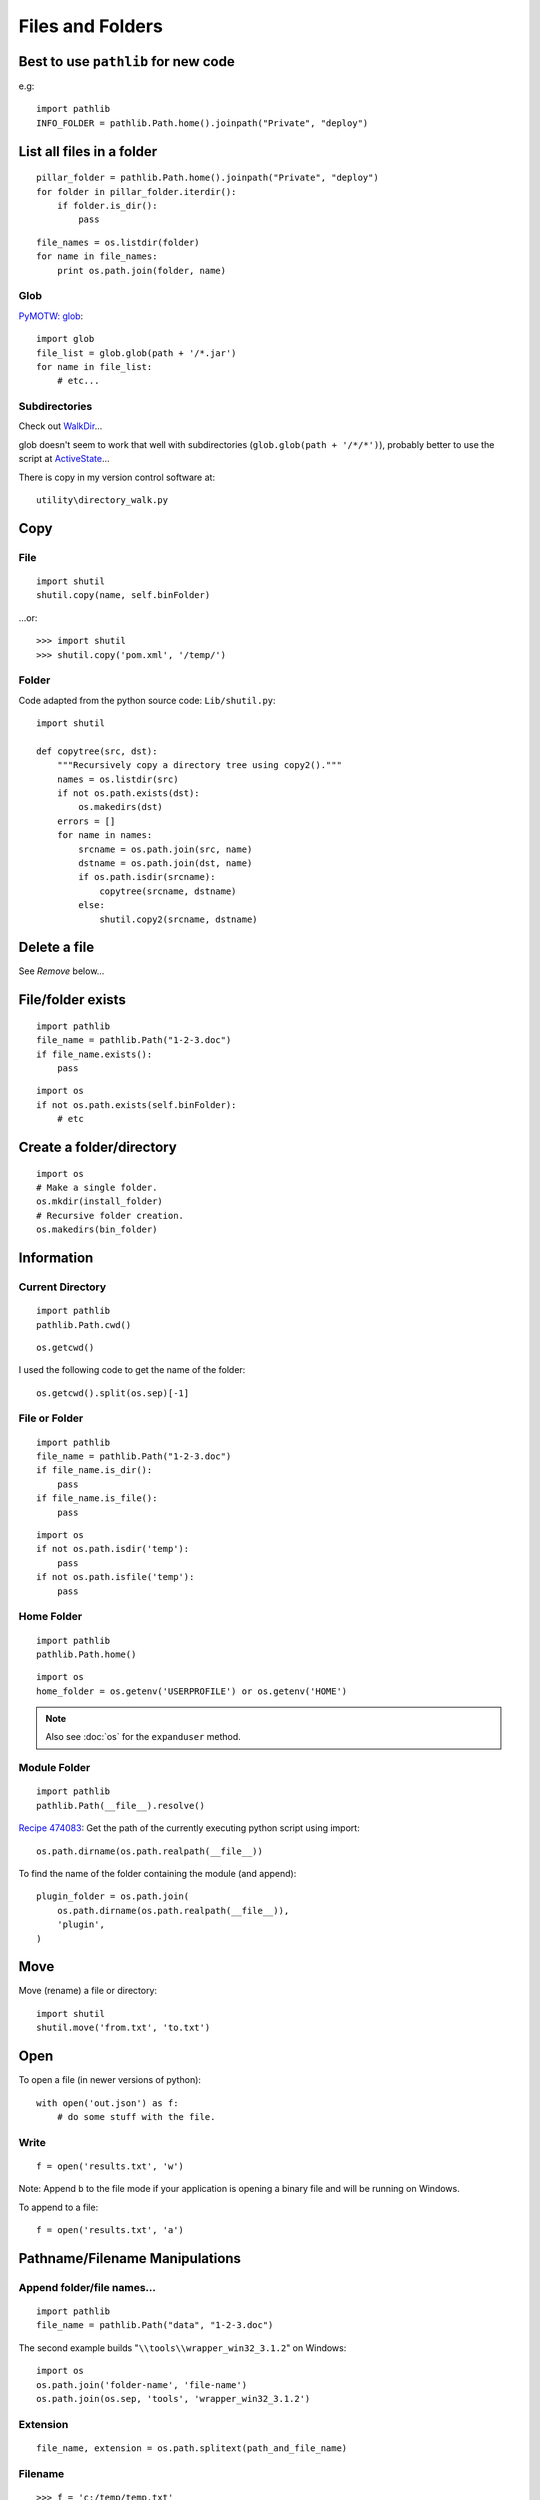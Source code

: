 Files and Folders
*****************

.. highlight:: python

Best to use ``pathlib`` for new code
====================================

e.g::

  import pathlib
  INFO_FOLDER = pathlib.Path.home().joinpath("Private", "deploy")

List all files in a folder
==========================

::

  pillar_folder = pathlib.Path.home().joinpath("Private", "deploy")
  for folder in pillar_folder.iterdir():
      if folder.is_dir():
          pass

::

  file_names = os.listdir(folder)
  for name in file_names:
      print os.path.join(folder, name)

Glob
----

`PyMOTW: glob`_::

  import glob
  file_list = glob.glob(path + '/*.jar')
  for name in file_list:
      # etc...

Subdirectories
--------------

Check out WalkDir_...

glob doesn't seem to work that well with subdirectories
(``glob.glob(path + '/*/*')``), probably better to use the script at
ActiveState_...

There is copy in my version control software at::

  utility\directory_walk.py

Copy
====

File
----

::

  import shutil
  shutil.copy(name, self.binFolder)

...or::

  >>> import shutil
  >>> shutil.copy('pom.xml', '/temp/')

Folder
------

Code adapted from the python source code: ``Lib/shutil.py``::

  import shutil

  def copytree(src, dst):
      """Recursively copy a directory tree using copy2()."""
      names = os.listdir(src)
      if not os.path.exists(dst):
          os.makedirs(dst)
      errors = []
      for name in names:
          srcname = os.path.join(src, name)
          dstname = os.path.join(dst, name)
          if os.path.isdir(srcname):
              copytree(srcname, dstname)
          else:
              shutil.copy2(srcname, dstname)

Delete a file
=============

See *Remove* below...

File/folder exists
==================

::

  import pathlib
  file_name = pathlib.Path("1-2-3.doc")
  if file_name.exists():
      pass

::

  import os
  if not os.path.exists(self.binFolder):
      # etc

Create a folder/directory
=========================

::

  import os
  # Make a single folder.
  os.mkdir(install_folder)
  # Recursive folder creation.
  os.makedirs(bin_folder)

Information
===========

Current Directory
-----------------

::

  import pathlib
  pathlib.Path.cwd()

::

  os.getcwd()

I used the following code to get the name of the folder::

  os.getcwd().split(os.sep)[-1]

File or Folder
--------------

::

  import pathlib
  file_name = pathlib.Path("1-2-3.doc")
  if file_name.is_dir():
      pass
  if file_name.is_file():
      pass

::

  import os
  if not os.path.isdir('temp'):
      pass
  if not os.path.isfile('temp'):
      pass

Home Folder
-----------

::

  import pathlib
  pathlib.Path.home()

::

  import os
  home_folder = os.getenv('USERPROFILE') or os.getenv('HOME')

.. note:: Also see :doc:`os` for the ``expanduser`` method.

Module Folder
-------------

::

  import pathlib
  pathlib.Path(__file__).resolve()

`Recipe 474083`_:
Get the path of the currently executing python script using import::

  os.path.dirname(os.path.realpath(__file__))

To find the name of the folder containing the module (and append)::

  plugin_folder = os.path.join(
      os.path.dirname(os.path.realpath(__file__)),
      'plugin',
  )

Move
====

Move (rename) a file or directory::

  import shutil
  shutil.move('from.txt', 'to.txt')

Open
====

To open a file (in newer versions of python)::

  with open('out.json') as f:
      # do some stuff with the file.

Write
-----

::

  f = open('results.txt', 'w')

Note: Append ``b`` to the file mode if your application is opening a binary
file and will be running on Windows.

To append to a file::

  f = open('results.txt', 'a')

Pathname/Filename Manipulations
===============================

Append folder/file names...
---------------------------

::

  import pathlib
  file_name = pathlib.Path("data", "1-2-3.doc")

The second example builds "``\\tools\\wrapper_win32_3.1.2``" on Windows::

  import os
  os.path.join('folder-name', 'file-name')
  os.path.join(os.sep, 'tools', 'wrapper_win32_3.1.2')

Extension
---------

::

  file_name, extension = os.path.splitext(path_and_file_name)

Filename
--------

::

  >>> f = 'c:/temp/temp.txt'
  >>> import os
  >>> os.path.basename(f)
  'temp.txt'

or...::

  from pathlib import Path
  Path(file_name).name

Normalise
---------

On case-insensitive filesystems, it converts the path to lowercase.  On
Windows, it also converts forward slashes to backward slashes::

  os.path.normcase(file_name)

Paths assembled from separate strings using ``join()`` or with embedded
variables might end up with extra separators or relative path components.
Use ``normpath()`` to clean them up::

  os.path.normpath(file_name)

Return a normalized absolutized version of the pathname path::

  >>> file_name = '/home/patrick/temp/../Downloads'
  >>> os.path.abspath(file_name)
  '/home/patrick/Downloads'

(New in version 1.5.2)

Separator
---------

::

  import os
  ps = '/tmp/my/path'.split(os.sep)

...or for the character which separates the file name from the extension::

  os.extsep

Split
-----

`os.path -- Common pathname manipulations, split`_::

  >>> import os
  >>> f = r'c:\repository\lucene\index.apt'
  >>> os.path.split(f)
  ('c:\\repository\\lucene', 'index.apt')

Read
====

Entire file
-----------

::

  f.read()

Entire file (lines)
-------------------

::

  f.readlines()

Remove (Delete)
===============

File
----

::

  os.remove(os.path.join(folder, name))

Folder
------

::

  import os
  if os.path.exists(folder):
      os.rmdir(folder)

or... to delete an entire directory tree::

  import shutil
  if os.path.exists(folder):
      shutil.rmtree(folder)

Statistics
==========

To get the file size::

  import os
  size = os.path.getsize(file_path)

or...::

  from pathlib import Path
  size = Path(file_name).stat().st_size

To convert the file size to a human readable format, use ``humanize``::

  # pip install humanize
  import humanize
  size = humanize.naturalsize(os.path.getsize(file_path))

or, try this function
from StackOverflow to `get human readable version of file size`_::

  def sizeof_fmt(num, suffix='B'):
      for unit in ['','Ki','Mi','Gi','Ti','Pi','Ei','Zi']:
          if abs(num) < 1024.0:
              return "%3.1f%s%s" % (num, unit, suffix)
          num /= 1024.0
      return "%.1f%s%s" % (num, 'Yi', suffix)

Date/time created/modified/accessed and size::

  import os
  import stat
  import time

  folder = '/temp'
  time_format = '%Y-%m-%d %I:%M:%S %p'
  file_names = os.listdir(folder)
  for name in file_names:
      file_stats = os.stat(os.path.join(folder, name))
      # create a dictionary to hold file info
      file_info = {
          'fname': name,
          'fsize': file_stats [stat.ST_SIZE],
          'f_lm': time.strftime(time_format, time.localtime(file_stats[stat.ST_MTIME])),
          'f_la': time.strftime(time_format, time.localtime(file_stats[stat.ST_ATIME])),
          'f_ct': time.strftime(time_format, time.localtime(file_stats[stat.ST_CTIME]))
      }
      print "file name = %(fname)s" % file_info
      print "  file size = %(fsize)s bytes" % file_info
      print "  last modified = %(f_lm)s" % file_info
      print "  last accessed = %(f_la)s" % file_info
      print "  creation time = %(f_ct)s" % file_info

Temporary
=========

File
----

::

  import tempfile
  f = tempfile.NamedTemporaryFile(delete=False)

Folder
------
`tempfile - Generate temporary files and directories`_

To create a temporary folder::

  import tempfile
  return tempfile.mkdtemp()

Note:

- If you specify the ``dir`` parameter, the folder will be created in there
  (e.g. ``tempfile.mkdtemp(dir=a_folder)``).
- The user of ``mkdtemp`` is responsible for deleting the temporary directory
  and its contents when done with it.
- ``mkdtemp`` returns the absolute pathname of the new directory.

touch
=====

::

  import os
  def touch(file_name, times=None):
      """
      Copied from:
      http://stackoverflow.com/questions/1158076/implement-touch-using-python
      """
      with file(file_name, 'a'):
          os.utime(file_name, times)


.. _`get human readable version of file size`: https://stackoverflow.com/questions/1094841/reusable-library-to-get-human-readable-version-of-file-size
.. _`os.path -- Common pathname manipulations, split`: http://docs.python.org/lib/module-os.path.html
.. _`PyMOTW: glob`: http://blog.doughellmann.com/2007/07/pymotw-glob.html
.. _`Recipe 474083`: http://code.activestate.com/recipes/474083/
.. _`tempfile - Generate temporary files and directories`: http://docs.python.org/library/tempfile.html
.. _ActiveState: http://code.activestate.com/recipes/52664/
.. _WalkDir: http://walkdir.readthedocs.org/en/latest/index.html
